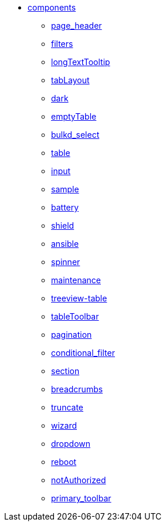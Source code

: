 * xref:components:index.adoc[components]
** xref:components:page_header.adoc[page_header]
** xref:components:filters.adoc[filters]
** xref:components:longTextTooltip.adoc[longTextTooltip]
** xref:components:tabLayout.adoc[tabLayout]
** xref:components:dark.adoc[dark]
** xref:components:emptyTable.adoc[emptyTable]
** xref:components:bulkd_select.adoc[bulkd_select]
** xref:components:table.adoc[table]
** xref:components:input.adoc[input]
** xref:components:sample.adoc[sample]
** xref:components:battery.adoc[battery]
** xref:components:shield.adoc[shield]
** xref:components:ansible.adoc[ansible]
** xref:components:spinner.adoc[spinner]
** xref:components:maintenance.adoc[maintenance]
** xref:components:treeview-table.adoc[treeview-table]
** xref:components:tableToolbar.adoc[tableToolbar]
** xref:components:pagination.adoc[pagination]
** xref:components:conditional_filter.adoc[conditional_filter]
** xref:components:section.adoc[section]
** xref:components:breadcrumbs.adoc[breadcrumbs]
** xref:components:truncate.adoc[truncate]
** xref:components:wizard.adoc[wizard]
** xref:components:dropdown.adoc[dropdown]
** xref:components:reboot.adoc[reboot]
** xref:components:notAuthorized.adoc[notAuthorized]
** xref:components:primary_toolbar.adoc[primary_toolbar]
